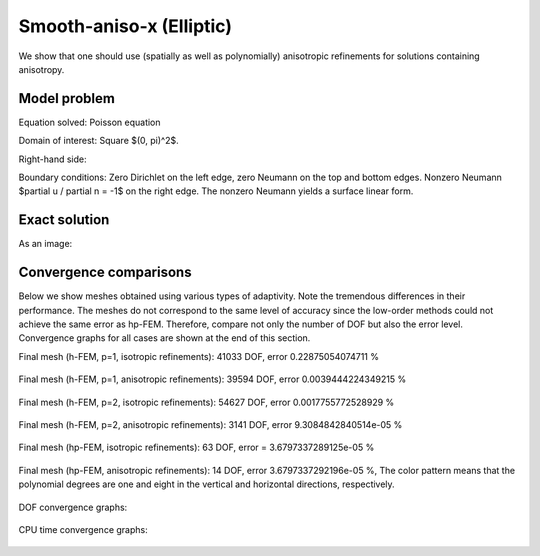 Smooth-aniso-x (Elliptic)
-------------------------

We show that one should use (spatially as well as polynomially) anisotropic refinements for solutions 
containing anisotropy. 

Model problem
~~~~~~~~~~~~~

Equation solved: Poisson equation 

.. math::
    :label: sin

       -\Delta u - f = 0.

Domain of interest: Square $(0, \pi)^2$.

Right-hand side:

.. math::
    :label: sin-rhs
 
    f(x, y) = \sin(x).

Boundary conditions: Zero Dirichlet on the left edge, zero Neumann on the top and bottom edges.
Nonzero Neumann $\partial u / \partial n = -1$ on the right edge.
The nonzero Neumann yields a surface linear form.

Exact solution
~~~~~~~~~~~~~~

.. math::
    :label: sin-exact

    u(x, y) = \sin(x).

As an image:

.. figure:: benchmark-smooth-aniso-x/sol_3d_view.png
   :align: center
   :scale: 40% 
   :figclass: align-center
   :alt: Solution.

Convergence comparisons
~~~~~~~~~~~~~~~~~~~~~~~

Below we show meshes obtained using various types of adaptivity. 
Note the tremendous differences in their performance. The meshes do not correspond to 
the same level of accuracy since the low-order methods could not achieve the same error 
as hp-FEM. Therefore, compare not only the number of DOF but also the error level. 
Convergence graphs for all cases are shown at the end of this section.

Final mesh (h-FEM, p=1, isotropic refinements): 41033 DOF, error 0.22875054074711 %

.. figure:: benchmark-smooth-aniso-x/mesh-h1-iso.png
   :align: center
   :scale: 40% 
   :figclass: align-center
   :alt: Final mesh

Final mesh (h-FEM, p=1, anisotropic refinements): 39594 DOF, error 0.0039444224349215 %

.. figure:: benchmark-smooth-aniso-x/mesh-h1-aniso.png
   :align: center
   :scale: 40% 
   :figclass: align-center
   :alt: Final mesh

Final mesh (h-FEM, p=2, isotropic refinements): 54627 DOF, error 0.0017755772528929 %

.. figure:: benchmark-smooth-aniso-x/mesh-h2-iso.png
   :align: center
   :scale: 40% 
   :figclass: align-center
   :alt: Final mesh

Final mesh (h-FEM, p=2, anisotropic refinements): 3141 DOF, error 9.3084842840514e-05 %

.. figure:: benchmark-smooth-aniso-x/mesh-h2-aniso.png
   :align: center
   :scale: 40% 
   :figclass: align-center
   :alt: Final mesh

Final mesh (hp-FEM, isotropic refinements): 63 DOF, error = 3.6797337289125e-05 %

.. figure:: benchmark-smooth-aniso-x/mesh-hp-iso.png
   :align: center
   :scale: 40% 
   :figclass: align-center
   :alt: Final mesh

Final mesh (hp-FEM, anisotropic refinements): 14 DOF, error 3.6797337292196e-05 %, The 
color pattern means that the polynomial degrees are one and eight in the vertical and 
horizontal directions, respectively.

.. figure:: benchmark-smooth-aniso-x/mesh-hp-aniso.png
   :align: center
   :scale: 40% 
   :figclass: align-center
   :alt: Final mesh

DOF convergence graphs:

.. figure:: benchmark-smooth-aniso-x/conv_dof.png
   :align: center
   :scale: 50% 
   :figclass: align-center
   :alt: DOF convergence graph.

CPU time convergence graphs:

.. figure:: benchmark-smooth-aniso-x/conv_cpu.png
   :align: center
   :scale: 50% 
   :figclass: align-center
   :alt: CPU convergence graph.


